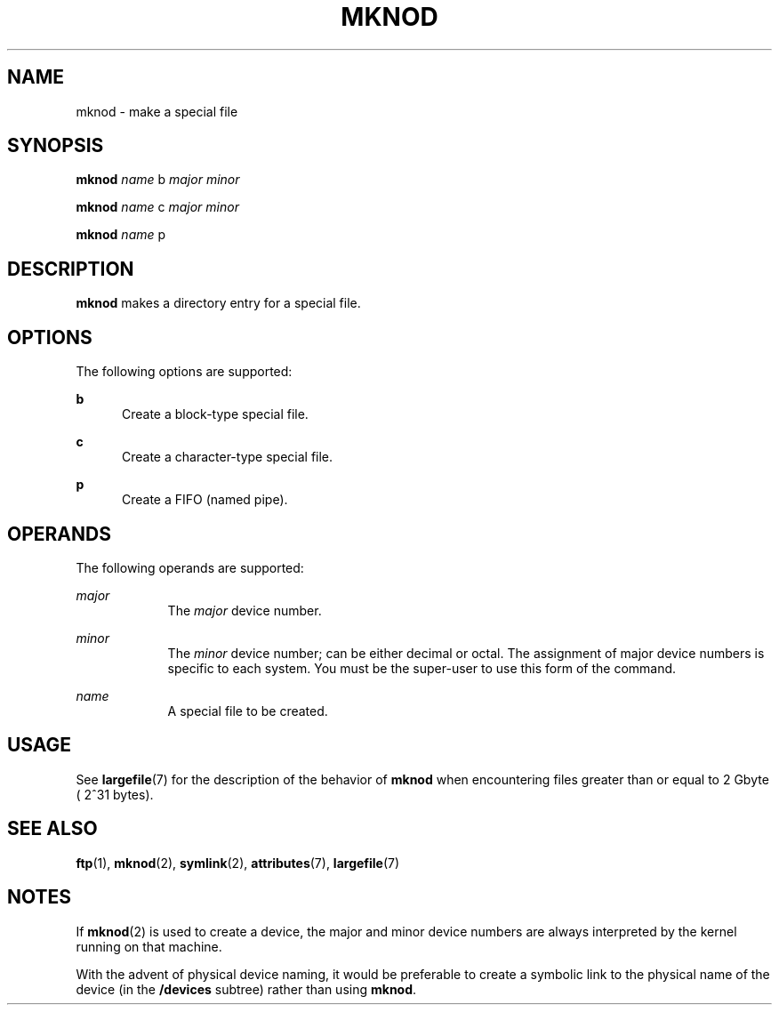 '\" te
.\"  Copyright 1989 AT&T  Copyright (c) 1996, Sun Microsystems, Inc.  All Rights Reserved
.\" The contents of this file are subject to the terms of the Common Development and Distribution License (the "License").  You may not use this file except in compliance with the License.
.\" You can obtain a copy of the license at usr/src/OPENSOLARIS.LICENSE or http://www.opensolaris.org/os/licensing.  See the License for the specific language governing permissions and limitations under the License.
.\" When distributing Covered Code, include this CDDL HEADER in each file and include the License file at usr/src/OPENSOLARIS.LICENSE.  If applicable, add the following below this CDDL HEADER, with the fields enclosed by brackets "[]" replaced with your own identifying information: Portions Copyright [yyyy] [name of copyright owner]
.TH MKNOD 8 "Sep 16, 1996"
.SH NAME
mknod \- make a special file
.SH SYNOPSIS
.LP
.nf
\fBmknod\fR \fIname\fR b \fImajor\fR \fIminor\fR
.fi

.LP
.nf
\fBmknod\fR \fIname\fR c \fImajor\fR \fIminor\fR
.fi

.LP
.nf
\fBmknod\fR \fIname\fR p
.fi

.SH DESCRIPTION
.LP
\fBmknod\fR makes a directory entry for a special file.
.SH OPTIONS
.LP
The following options are supported:
.sp
.ne 2
.na
\fB\fBb\fR\fR
.ad
.RS 5n
Create a block-type special file.
.RE

.sp
.ne 2
.na
\fB\fBc\fR\fR
.ad
.RS 5n
Create a character-type special file.
.RE

.sp
.ne 2
.na
\fB\fBp\fR\fR
.ad
.RS 5n
Create a FIFO (named pipe).
.RE

.SH OPERANDS
.LP
The following operands are supported:
.sp
.ne 2
.na
\fB\fImajor\fR\fR
.ad
.RS 9n
The \fImajor\fR device number.
.RE

.sp
.ne 2
.na
\fB\fIminor\fR\fR
.ad
.RS 9n
The \fIminor\fR device number; can be either decimal or octal. The assignment
of major device numbers is specific to each system. You must be the super-user
to use this form of the command.
.RE

.sp
.ne 2
.na
\fB\fIname\fR\fR
.ad
.RS 9n
A special file to be created.
.RE

.SH USAGE
.LP
See \fBlargefile\fR(7) for the description of the behavior of \fBmknod\fR when
encountering files greater than or equal to 2 Gbyte ( 2^31 bytes).
.SH SEE ALSO
.LP
\fBftp\fR(1),
\fBmknod\fR(2),
\fBsymlink\fR(2),
\fBattributes\fR(7),
\fBlargefile\fR(7)
.SH NOTES
.LP
If \fBmknod\fR(2) is used to create a device, the major and minor device
numbers are always interpreted by the kernel running on that machine.
.sp
.LP
With the advent of physical device naming, it would be preferable to create a
symbolic link to the physical name of the device (in the \fB/devices\fR
subtree) rather than using \fBmknod\fR.
